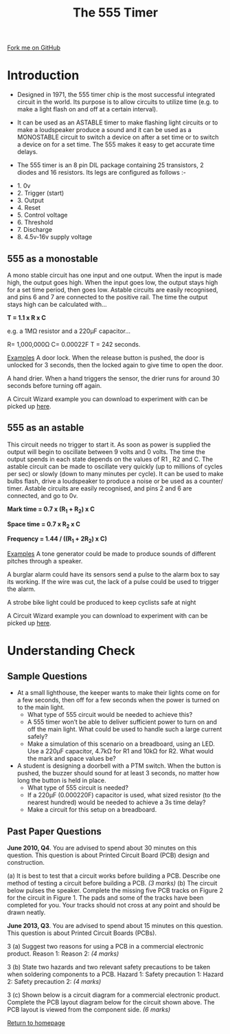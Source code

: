 #+STARTUP:indent
#+HTML_HEAD: <link rel="stylesheet" type="text/css" href="css/styles.css"/>
#+HTML_HEAD_EXTRA: <link href='http://fonts.googleapis.com/css?family=Ubuntu+Mono|Ubuntu' rel='stylesheet' type='text/css'>
#+BEGIN_COMMENT
#+STYLE: <link rel="stylesheet" type="text/css" href="css/styles.css"/>
#+STYLE: <link href='http://fonts.googleapis.com/css?family=Ubuntu+Mono|Ubuntu' rel='stylesheet' type='text/css'>
#+END_COMMENT
#+OPTIONS: f:nil author:nil num:1 creator:nil timestamp:nil 
#+TITLE: The 555 Timer
#+AUTHOR: Stephen Brown

#+BEGIN_HTML
<div class=ribbon>
<a href="https://github.com/stsb11/gcse_theory">Fork me on GitHub</a>
</div>
<center>
<imgzz src='' width=33%>
</center>
#+END_HTML

* COMMENT Use as a template
:PROPERTIES:
:HTML_CONTAINER_CLASS: activity
:END:
** Learn It
:PROPERTIES:
:HTML_CONTAINER_CLASS: learn
:END:

** Research It
:PROPERTIES:
:HTML_CONTAINER_CLASS: research
:END:

** Design It
:PROPERTIES:
:HTML_CONTAINER_CLASS: design
:END:

** Build It
:PROPERTIES:
:HTML_CONTAINER_CLASS: build
:END:

** Test It
:PROPERTIES:
:HTML_CONTAINER_CLASS: test
:END:

** Run It
:PROPERTIES:
:HTML_CONTAINER_CLASS: run
:END:

** Document It
:PROPERTIES:
:HTML_CONTAINER_CLASS: document
:END:

** Code It
:PROPERTIES:
:HTML_CONTAINER_CLASS: code
:END:

** Program It
:PROPERTIES:
:HTML_CONTAINER_CLASS: program
:END:

** Try It
:PROPERTIES:
:HTML_CONTAINER_CLASS: try
:END:

** Badge It
:PROPERTIES:
:HTML_CONTAINER_CLASS: badge
:END:

** Save It
:PROPERTIES:
:HTML_CONTAINER_CLASS: save
:END:

e* Introduction
[[file:img/pic.jpg]]
:PROPERTIES:
:HTML_CONTAINER_CLASS: intro
:END:
** What are PIC chips?
:PROPERTIES:
:HTML_CONTAINER_CLASS: research
:END:
Peripheral Interface Controllers are small silicon chips which can be programmed to perform useful tasks.
In school, we tend to use Genie branded chips, like the C08 model you will use in this project. Others (e.g. PICAXE) are available.
PIC chips allow you connect different inputs (e.g. switches) and outputs (e.g. LEDs, motors and speakers), and to control them using flowcharts.
Chips such as these can be found everywhere in consumer electronic products, from toasters to cars. 

While they might not look like much, there is more computational power in a single PIC chip used in school than there was in the space shuttle that went to the moon in the 60's!
** When would I use a PIC chip?
Imagine you wanted to make a flashing bike light; using an LED and a switch alone, you'd need to manually push and release the button to get the flashing effect. A PIC chip could be programmed to turn the LED off and on once a second.
In a board game, you might want to have an electronic dice to roll numbers from 1 to 6 for you. 
In a car, a circuit is needed to ensure that the airbags only deploy when there is a sudden change in speed, AND the passenger is wearing their seatbelt, AND the front or rear bumper has been struck. PIC chips can carry out their instructions very quickly, performing around 1000 instructions per second - as such, they can react far more quickly than a person can. 
* Introduction
- Designed in 1971, the 555 timer chip is the most successful integrated circuit in the world. Its purpose is to allow circuits to utilize time (e.g. to make a light flash on and off at a certain interval). 
- It can be used as an ASTABLE timer to make flashing light circuits or to make a loudspeaker produce a sound and it can be used as a MONOSTABLE circuit to switch a device on after a set time or to switch a device on for a set time. The 555 makes it easy to get accurate time delays.

- The 555 timer is an 8 pin DIL package containing 25 transistors, 2 diodes and 16 resistors. Its legs are configured as follows :-
[[./img/555.png]]
- 1. 0v 
- 2. Trigger (start) 
- 3. Output
- 4. Reset
- 5. Control voltage
- 6. Threshold
- 7. Discharge
- 8. 4.5v-16v supply voltage

:PROPERTIES:
:HTML_CONTAINER_CLASS: activity
:END:
** 555 as a monostable
:PROPERTIES:
:HTML_CONTAINER_CLASS: learn
:END:
A mono stable circuit has one input and one output. When the input is made high, the output goes high. When the input goes low, the output stays high for a set time period, then goes low. Astable circuits are easily recognised, and pins 6 and 7 are connected to the positive rail. 
[[./img/mono_ex.png]]
The time the output stays high can be calculated with…

*T = 1.1 x R x C*

e.g. a 1MΩ resistor and a 220µF capacitor…

R= 1,000,000Ω
C= 0.00022F
T = 242 seconds.

_Examples_ A door lock. When the release button is pushed, the door is unlocked for 3 seconds, then the locked again to give time to open the door. 

A hand drier. When a hand triggers the sensor, the drier runs for around 30 seconds before turning off again.

A Circuit Wizard example you can download to experiment with can be picked up [[./mono.cwz][here]].

** 555 as an astable
:PROPERTIES:
:HTML_CONTAINER_CLASS: learn
:END:
This circuit needs no trigger to start it. As soon as power is supplied the output will begin to oscillate between 9 volts and 0 volts. The time the output spends in each state depends on the values of R1 , R2 and C. The astable circuit can be made to oscillate very quickly (up to millions of cycles per sec) or slowly (down to many minutes per cycle). It can be used to make bulbs flash, drive a loudspeaker to produce a noise or be used as a counter/ timer.
[[./img/ast_ex.png]]
Astable circuits are easily recognised, and pins 2 and 6 are connected, and go to 0v. 
[[./img/ast_graph.png]]

*Mark time = 0.7 x (R_{1} + R_{2}) x C*

*Space time = 0.7 x R_{2} x C*

*Frequency = 1.44 / ((R_{1} + 2R_{2}) x C)*

_Examples_ A tone generator could be made to produce sounds of different pitches through a speaker.

A burglar alarm could have its sensors send a pulse to the alarm box to say its working. If the wire was cut, the lack of a pulse could be used to trigger the alarm.

A strobe bike light could be produced to keep cyclists safe at night

A Circuit Wizard example you can download to experiment with can be picked up [[./astable.cwz][here]].
* Understanding Check
:PROPERTIES:
:HTML_CONTAINER_CLASS: activity
:END:
** Sample Questions
:PROPERTIES:
:HTML_CONTAINER_CLASS: try
:END:
- At a small lighthouse, the keeper wants to make their lights come on for a few seconds, then off for a few seconds when the power is turned on to the main light. 
	- What type of 555 circuit would be needed to achieve this?
	- A 555 timer won’t be able to deliver sufficient power to turn on and off the main light. What could be used to handle such a large current safely?
    - Make a simulation of this scenario on a breadboard, using an LED. Use a 220µF capacitor, 4.7kΩ for R1 and 10kΩ for R2. What would the mark and space values be?

- A student is designing a doorbell with a PTM switch. When the button is pushed, the buzzer should sound for at least 3 seconds, no matter how long the button is held in place. 
	- What type of 555 circuit is needed?
    - If a 220µF (0.000220F) capacitor is used, what sized resistor (to the nearest hundred) would be needed to achieve a 3s time delay?
    - Make a circuit for this setup on a breadboard.
** Past Paper Questions
:PROPERTIES:
:HTML_CONTAINER_CLASS: try
:END:
*June 2010, Q4*. You are advised to spend about 30 minutes on this question. This question is about Printed Circuit Board (PCB) design and construction.

(a) It is best to test that a circuit works before building a PCB. Describe one method of testing a circuit before building a PCB. /(3 marks)/
(b) The circuit below pulses the speaker. Complete the missing five PCB tracks on Figure 2 for the circuit in Figure 1. The pads and some of the tracks have been completed for you. Your tracks should not cross at any point and should be drawn neatly.

[[./img/circ1.png]]
[[./img/pcb1.png]]

*June 2013, Q3*. You are advised to spend about 15 minutes on this question. This question is about Printed Circuit Boards (PCBs).

3 (a) Suggest two reasons for using a PCB in a commercial electronic product.
Reason 1:
Reason 2: /(4 marks)/

3 (b) State two hazards and two relevant safety precautions to be taken when soldering components to a PCB.
Hazard 1:
Safety precaution 1:
Hazard 2:
Safety precaution 2: /(4 marks)/

3 (c) Shown below is a circuit diagram for a commercial electronic product.
[[./img/circ2.png]]
Complete the PCB layout diagram below for the circuit shown above. The PCB layout is viewed from the component side. /(6 marks)/
[[./img/pcb2.png]]

[[file:index.html][Return to homepage]]
